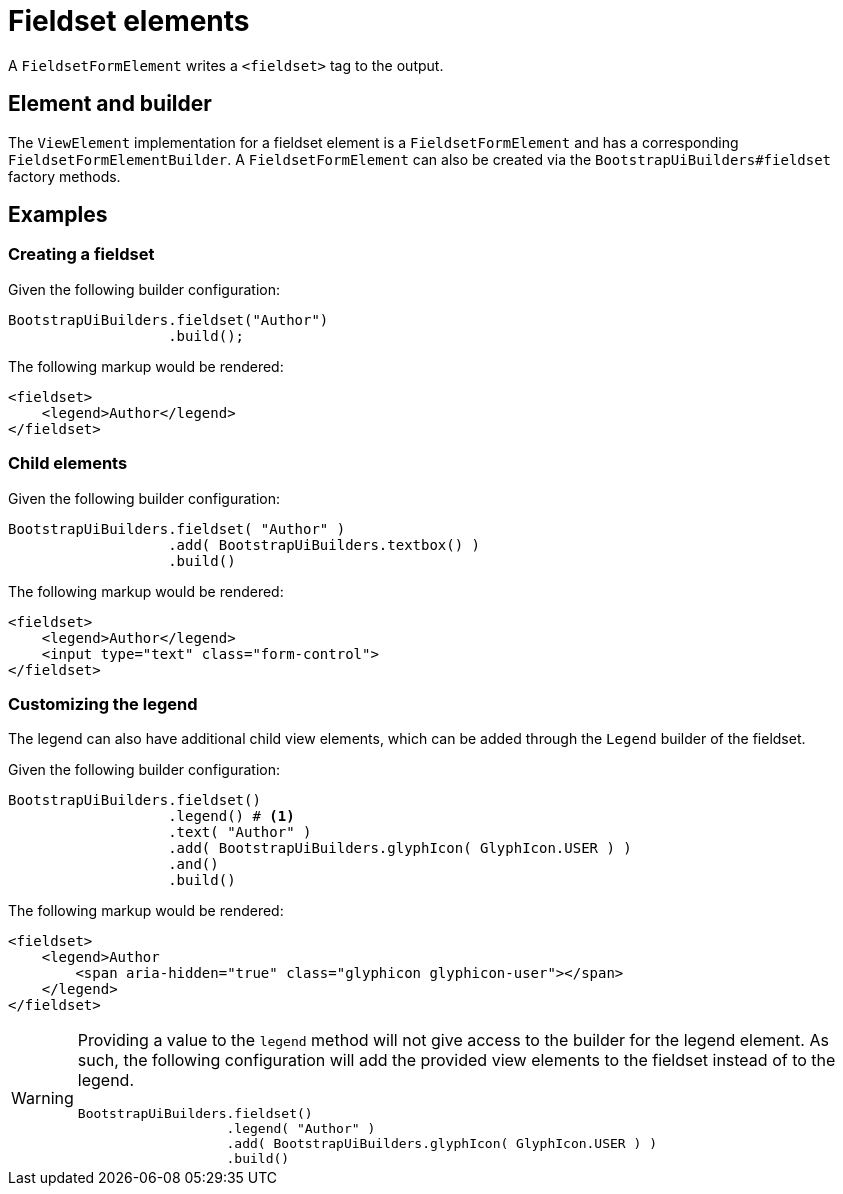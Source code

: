 = Fieldset elements

A `FieldsetFormElement` writes a `<fieldset>` tag to the output.

== Element and builder

The `ViewElement` implementation for a fieldset element is a `FieldsetFormElement` and has a corresponding `FieldsetFormElementBuilder`.
A `FieldsetFormElement` can also be created via the `BootstrapUiBuilders#fieldset` factory methods.

== Examples

=== Creating a fieldset

Given the following builder configuration:

[source,java,indent=0]
----
BootstrapUiBuilders.fieldset("Author")
                   .build();
----

The following markup would be rendered:

[source,html,indent=0]
----
<fieldset>
    <legend>Author</legend>
</fieldset>
----

=== Child elements

Given the following builder configuration:

[source,java,indent=0]
----
BootstrapUiBuilders.fieldset( "Author" )
                   .add( BootstrapUiBuilders.textbox() )
                   .build()
----

The following markup would be rendered:

[source,html,indent=0]
----
<fieldset>
    <legend>Author</legend>
    <input type="text" class="form-control">
</fieldset>
----

=== Customizing the legend

The legend can also have additional child view elements, which can be added through the `Legend` builder of the fieldset.

Given the following builder configuration:

[source,java,indent=0]
----
BootstrapUiBuilders.fieldset()
                   .legend() # <1>
                   .text( "Author" )
                   .add( BootstrapUiBuilders.glyphIcon( GlyphIcon.USER ) )
                   .and()
                   .build()
----


The following markup would be rendered:

[source,html,indent=0]
----
<fieldset>
    <legend>Author
        <span aria-hidden="true" class="glyphicon glyphicon-user"></span>
    </legend>
</fieldset>
----

[WARNING]
====
Providing a value to the `legend` method will not give access to the builder for the legend element.
As such, the following configuration will add the provided view elements to the fieldset instead of to the legend.

[source,java,indent=0]
----
BootstrapUiBuilders.fieldset()
                   .legend( "Author" )
                   .add( BootstrapUiBuilders.glyphIcon( GlyphIcon.USER ) )
                   .build()
----
====

